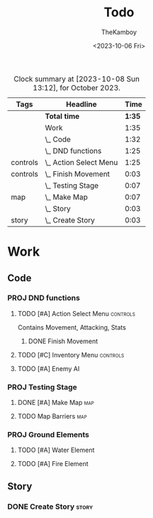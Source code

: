 #+TITLE: Todo
#+AUTHOR: TheKamboy
#+DATE:<2023-10-06 Fri>

#+BEGIN: clocktable :scope file :maxlevel 5 :compact t :tags t :block thismonth
#+CAPTION: Clock summary at [2023-10-08 Sun 13:12], for October 2023.
| Tags     | Headline                   |   Time |
|----------+----------------------------+--------|
|          | *Total time*               | *1:35* |
|----------+----------------------------+--------|
|          | Work                       |   1:35 |
|          | \_  Code                   |   1:32 |
|          | \_    DND functions        |   1:25 |
| controls | \_      Action Select Menu |   1:25 |
| controls | \_        Finish Movement  |   0:03 |
|          | \_    Testing Stage        |   0:07 |
| map      | \_      Make Map           |   0:07 |
|          | \_  Story                  |   0:03 |
| story    | \_    Create Story         |   0:03 |
#+END:

* Work
** Code
*** PROJ DND functions
**** TODO [#A] Action Select Menu :controls:
:LOGBOOK:
CLOCK: [2023-10-08 Sun 12:56]--[2023-10-08 Sun 13:12] =>  0:16
CLOCK: [2023-10-07 Sat 16:37]--[2023-10-07 Sat 16:54] =>  0:17
CLOCK: [2023-10-07 Sat 16:26]--[2023-10-07 Sat 16:34] =>  0:08
CLOCK: [2023-10-07 Sat 16:13]--[2023-10-07 Sat 16:20] =>  0:07
CLOCK: [2023-10-07 Sat 11:08]--[2023-10-07 Sat 11:17] =>  0:09
CLOCK: [2023-10-07 Sat 10:53]--[2023-10-07 Sat 10:58] =>  0:05
CLOCK: [2023-10-07 Sat 10:35]--[2023-10-07 Sat 10:52] =>  0:17
CLOCK: [2023-10-07 Sat 11:04]--[2023-10-07 Sat 11:07] =>  0:03
:END:
Contains Movement, Attacking, Stats
***** DONE Finish Movement
:LOGBOOK:
CLOCK: [2023-10-07 Sat 16:03]--[2023-10-07 Sat 16:06] =>  0:03
:END:
**** TODO [#C] Inventory Menu :controls:
**** TODO [#A] Enemy AI
*** PROJ Testing Stage
**** DONE [#A] Make Map :map:
:LOGBOOK:
CLOCK: [2023-10-06 Fri 19:54]--[2023-10-06 Fri 20:01] =>  0:07
:END:
**** TODO Map Barriers :map:
*** PROJ Ground Elements
**** TODO [#A] Water Element
**** TODO [#A] Fire Element
** Story
*** DONE Create Story :story:
:LOGBOOK:
CLOCK: [2023-10-07 Sat 10:21]--[2023-10-07 Sat 10:24] =>  0:03
:END:
